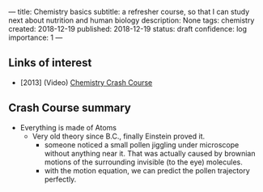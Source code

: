 ---
title: Chemistry basics
subtitle: a refresher course, so that I can study next about nutrition and human biology
description: None
tags: chemistry
created: 2018-12-19
published: 2018-12-19
status: draft
confidence: log
importance: 1
---

** Links of interest
- [2013] (Video) [[https://www.youtube.com/watch?v=FSyAehMdpyI][Chemistry Crash Course]]

** Crash Course summary
- Everything is made of Atoms
 - Very old theory since B.C., finally Einstein proved it.
  - someone noticed a small pollen jiggling under microscope without anything near it. That was actually caused by brownian motions of the surrounding invisible (to the eye) molecules.
  - with the motion equation, we can predict the pollen trajectory perfectly.
  
